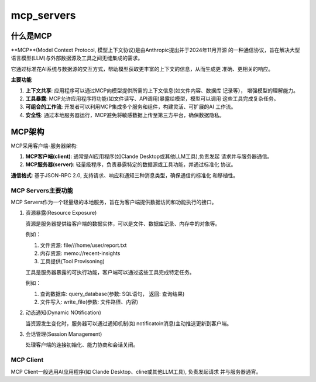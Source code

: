 mcp_servers
^^^^^^^^^^^^^^^^^^^

什么是MCP
============

**MCP**(Model Context Protocol, 模型上下文协议)是由Anthropic提出并于2024年11月开源
的一种通信协议，旨在解决大型语言模型(LLM)与外部数据源及工具之间无缝集成的需求。

它通过标准花AI系统与数据源的交互方式，帮助模型获取更丰富的上下文的信息，从而生成更
准确、更相关的响应。

**主要功能**

#. **上下文共享**: 应用程序可以通过MCP向模型提供所需的上下文信息(如文件内容、数据库
   记录等）， 增强模型的理解能力。

#. **工具暴露**: MCP允许应用程序将功能(如文件读写、API调用)暴露给模型，模型可以调用
   这些工具完成复杂任务。

#. **可组合的工作流**: 开发者可以利用MCP集成多个服务和组件，构建灵活、可扩展的AI
   工作流。

#. **安全性**: 通过本地服务器运行，MCP避免将敏感数据上传至第三方平台，确保数据隐私。

MCP架构
=============

MCP采用客户端-服务器架构:

#. **MCP客户端(client)**: 通常是AI应用程序(如Clande Desktop或其他LLM工具),负责发起
   请求并与服务器通信。

#. **MCP服务器(server)**: 轻量级程序，负责暴露特定的数据源或工具功能，并通过标准化
   协议。

**通信格式**: 基于JSON-RPC 2.0, 支持请求、响应和通知三种消息类型，确保通信的标准化
和移植性。

MCP Servers主要功能
----------------------

MCP Servers作为一个轻量级的本地服务，旨在为客户端提供数据访问和功能执行的接口。

#. 资源暴露(Resource Exposure)

   资源是服务器提供给客户端的数据实体，可以是文件、数据库记录、内存中的对象等。

   例如：

   #. 文件资源: file///home/user/report.txt

   #. 内存资源: memo://recent-insights

   #. 工具提供(Tool Provisoning)

   工具是服务器暴露的可执行功能，客户端可以通过这些工具完成特定任务。

   例如：

   #. 查询数据库: query_database(参数: SQL语句， 返回: 查询结果)

   #. 文件写入: write_file(参数: 文件路径、内容)

#. 动态通知(Dynamic NOtification)

   当资源发生变化时，服务器可以通过通知机制(如 notificatoin消息)主动推送更新到客户端。

#. 会话管理(Session Management)

   处理客户端的连接初始化、能力协商和会话关闭。

MCP Client
---------------

MCP Client一般选用AI应用程序(如 Clande Desktop、cline或其他LLM工具), 负责发起请求
并与服务器通宵。
